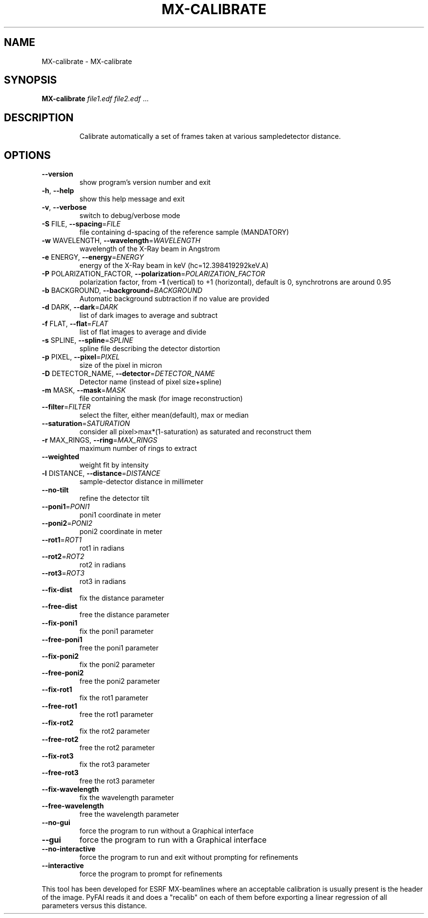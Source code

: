 .\" DO NOT MODIFY THIS FILE!  It was generated by help2man 1.38.2.
.TH MX-CALIBRATE "1" "June 2013" "ESRF" "User Commands"
.SH NAME
MX-calibrate \- MX-calibrate
.SH SYNOPSIS
.B MX-calibrate
\fIfile1.edf file2.edf \fR...
.SH DESCRIPTION
.IP
Calibrate automatically a set of frames taken at various sampledetector distance.
.SH OPTIONS
.TP
\fB\-\-version\fR
show program's version number and exit
.TP
\fB\-h\fR, \fB\-\-help\fR
show this help message and exit
.TP
\fB\-v\fR, \fB\-\-verbose\fR
switch to debug/verbose mode
.TP
\fB\-S\fR FILE, \fB\-\-spacing\fR=\fIFILE\fR
file containing d\-spacing of the reference sample
(MANDATORY)
.TP
\fB\-w\fR WAVELENGTH, \fB\-\-wavelength\fR=\fIWAVELENGTH\fR
wavelength of the X\-Ray beam in Angstrom
.TP
\fB\-e\fR ENERGY, \fB\-\-energy\fR=\fIENERGY\fR
energy of the X\-Ray beam in keV (hc=12.398419292keV.A)
.TP
\fB\-P\fR POLARIZATION_FACTOR, \fB\-\-polarization\fR=\fIPOLARIZATION_FACTOR\fR
polarization factor, from \fB\-1\fR (vertical) to +1
(horizontal), default is 0, synchrotrons are around
0.95
.TP
\fB\-b\fR BACKGROUND, \fB\-\-background\fR=\fIBACKGROUND\fR
Automatic background subtraction if no value are
provided
.TP
\fB\-d\fR DARK, \fB\-\-dark\fR=\fIDARK\fR
list of dark images to average and subtract
.TP
\fB\-f\fR FLAT, \fB\-\-flat\fR=\fIFLAT\fR
list of flat images to average and divide
.TP
\fB\-s\fR SPLINE, \fB\-\-spline\fR=\fISPLINE\fR
spline file describing the detector distortion
.TP
\fB\-p\fR PIXEL, \fB\-\-pixel\fR=\fIPIXEL\fR
size of the pixel in micron
.TP
\fB\-D\fR DETECTOR_NAME, \fB\-\-detector\fR=\fIDETECTOR_NAME\fR
Detector name (instead of pixel size+spline)
.TP
\fB\-m\fR MASK, \fB\-\-mask\fR=\fIMASK\fR
file containing the mask (for image reconstruction)
.TP
\fB\-\-filter\fR=\fIFILTER\fR
select the filter, either mean(default), max or median
.TP
\fB\-\-saturation\fR=\fISATURATION\fR
consider all pixel>max*(1\-saturation) as saturated and
reconstruct them
.TP
\fB\-r\fR MAX_RINGS, \fB\-\-ring\fR=\fIMAX_RINGS\fR
maximum number of rings to extract
.TP
\fB\-\-weighted\fR
weight fit by intensity
.TP
\fB\-l\fR DISTANCE, \fB\-\-distance\fR=\fIDISTANCE\fR
sample\-detector distance in millimeter
.TP
\fB\-\-no\-tilt\fR
refine the detector tilt
.TP
\fB\-\-poni1\fR=\fIPONI1\fR
poni1 coordinate in meter
.TP
\fB\-\-poni2\fR=\fIPONI2\fR
poni2 coordinate in meter
.TP
\fB\-\-rot1\fR=\fIROT1\fR
rot1 in radians
.TP
\fB\-\-rot2\fR=\fIROT2\fR
rot2 in radians
.TP
\fB\-\-rot3\fR=\fIROT3\fR
rot3 in radians
.TP
\fB\-\-fix\-dist\fR
fix the distance parameter
.TP
\fB\-\-free\-dist\fR
free the distance parameter
.TP
\fB\-\-fix\-poni1\fR
fix the poni1 parameter
.TP
\fB\-\-free\-poni1\fR
free the poni1 parameter
.TP
\fB\-\-fix\-poni2\fR
fix the poni2 parameter
.TP
\fB\-\-free\-poni2\fR
free the poni2 parameter
.TP
\fB\-\-fix\-rot1\fR
fix the rot1 parameter
.TP
\fB\-\-free\-rot1\fR
free the rot1 parameter
.TP
\fB\-\-fix\-rot2\fR
fix the rot2 parameter
.TP
\fB\-\-free\-rot2\fR
free the rot2 parameter
.TP
\fB\-\-fix\-rot3\fR
fix the rot3 parameter
.TP
\fB\-\-free\-rot3\fR
free the rot3 parameter
.TP
\fB\-\-fix\-wavelength\fR
fix the wavelength parameter
.TP
\fB\-\-free\-wavelength\fR
free the wavelength parameter
.TP
\fB\-\-no\-gui\fR
force the program to run without a Graphical interface
.TP
\fB\-\-gui\fR
force the program to run with a Graphical interface
.TP
\fB\-\-no\-interactive\fR
force the program to run and exit without prompting
for refinements
.TP
\fB\-\-interactive\fR
force the program to prompt for refinements
.PP
This tool has been developed for ESRF MX\-beamlines where an acceptable
calibration is         usually present is the header of the image. PyFAI reads
it and does a "recalib" on         each of them before exporting a linear
regression of all parameters versus this distance.

